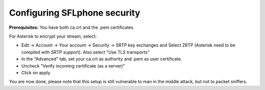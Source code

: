 .. _configuringsflphonesecurity:

Configuring SFLphone security
============================

**Prerequisites:** You have both ca.crt and the .pem certificates

For Asterisk to encrypt your stream, select:

* Edit -> Account -> Your account -> Security -> SRTP key exchanges and Select ZRTP (Asterisk need to be compiled with SRTP support). Also select "Use TLS transports"
 
* In the "Advanced" tab, set your ca.crt as authority and .pem as user certificate.
* Uncheck "Verify incoming certificate (as a server)"
 
* Click on apply
 
You are now done, please note that this setup is still vulnerable to man in the middle attack, but not to packet sniffers.

